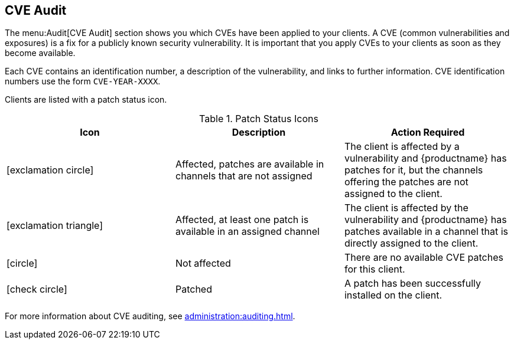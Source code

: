 [[ref-audit-cve]]
== CVE Audit

The menu:Audit[CVE Audit] section shows you which CVEs have been applied to your clients.
A CVE (common vulnerabilities and exposures) is a fix for a publicly known security vulnerability.
It is important that you apply CVEs to your clients as soon as they become available.

Each CVE contains an identification number, a description of the vulnerability, and links to further information.
CVE identification numbers use the form ``CVE-YEAR-XXXX``.

Clients are listed with a patch status icon.

[[patch-cve-status]]
[cols="1,1,1", options="header"]
.Patch Status Icons
|===
| Icon | Description | Action Required
| icon:exclamation-circle[role="red"] | Affected, patches are available in channels that are not assigned | The client is affected by a vulnerability and {productname} has patches for it, but the channels offering the patches are not assigned to the client.
| icon:exclamation-triangle[role="orange"] | Affected, at least one patch is available in an assigned channel | The client is affected by the vulnerability and {productname} has patches available in a channel that is directly assigned to the client.
| icon:circle[role="green"]| Not affected | There are no available CVE patches for this client.
| icon:check-circle[role="green"] | Patched | A patch has been successfully installed on the client.
|===


For more information about CVE auditing, see xref:administration:auditing.adoc[].

